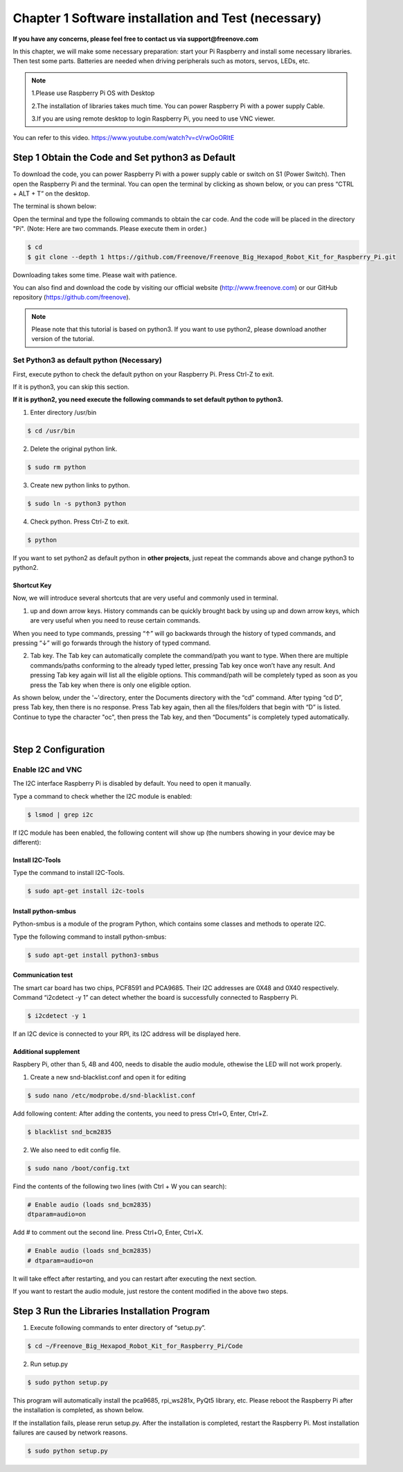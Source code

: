 ##############################################################################
Chapter 1 Software installation and Test (necessary)
##############################################################################

**If you have any concerns, please feel free to contact us via support@freenove.com**

In this chapter, we will make some necessary preparation: start your Pi Raspberry and install some necessary libraries. Then test some parts. Batteries are needed when driving peripherals such as motors, servos, LEDs, etc.

.. note::   

    1.Please use Raspberry Pi OS with Desktop
    
    2.The installation of libraries takes much time. You can power Raspberry Pi with a power supply Cable. 
    
    3.If you are using remote desktop to login Raspberry Pi, you need to use VNC viewer.

You can refer to this video. https://www.youtube.com/watch?v=cVrwOoORItE

.. raw:: html

   <iframe height="500" width="690" src="https://www.youtube.com/embed/cVrwOoORItE" frameborder="0" allowfullscreen></iframe>

Step 1 Obtain the Code and Set python3 as Default
****************************************************************

To download the code, you can power Raspberry Pi with a power supply cable or switch on S1 (Power Switch). Then open the Raspberry Pi and the terminal. You can open the terminal by clicking as shown below, or you can press “CTRL + ALT + T” on the desktop.

.. image:: ../_static/imgs/1_Software_installation/Chapter1_01.png
    :align: center

The terminal is shown below:

.. image:: ../_static/imgs/1_Software_installation/Chapter1_02.png
    :align: center

Open the terminal and type the following commands to obtain the car code. And the code will be placed in the directory "Pi". (Note: Here are two commands. Please execute them in order.)

.. code-block:: console

    $ cd
    $ git clone --depth 1 https://github.com/Freenove/Freenove_Big_Hexapod_Robot_Kit_for_Raspberry_Pi.git

.. image:: ../_static/imgs/1_Software_installation/Chapter1_03.png
    :align: center

Downloading takes some time. Please wait with patience. 

You can also find and download the code by visiting our official website (http://www.freenove.com) or our GitHub repository (https://github.com/freenove).

.. note:: 

    Please note that this tutorial is based on python3. If you want to use python2, please download another version of the tutorial.

Set Python3 as default python (Necessary)
================================================================

First, execute python to check the default python on your Raspberry Pi. Press Ctrl-Z to exit.

.. image:: ../_static/imgs/1_Software_installation/Chapter1_04.png

If it is python3, you can skip this section.

**If it is python2, you need execute the following commands to set default python to python3.**

1.	Enter directory /usr/bin 

.. code-block:: console

    $ cd /usr/bin

2.	Delete the original python link.

.. code-block:: console

    $ sudo rm python

3.	Create new python links to python.

.. code-block:: console

    $ sudo ln -s python3 python

4.	Check python. Press Ctrl-Z to exit.

.. code-block:: console

    $ python 

.. image:: ../_static/imgs/1_Software_installation/Chapter1_05.png
    :align: center

If you want to set python2 as default python in **other projects**, just repeat the commands above and change python3 to python2.

Shortcut Key
----------------------------------------------------------------

Now, we will introduce several shortcuts that are very useful and commonly used in terminal.

1. up and down arrow keys. History commands can be quickly brought back by using up and down arrow keys, which are very useful when you need to reuse certain commands.

When you need to type commands, pressing “↑” will go backwards through the history of typed commands, and pressing “↓” will go forwards through the history of typed command.

2. Tab key. The Tab key can automatically complete the command/path you want to type. When there are multiple commands/paths conforming to the already typed letter, pressing Tab key once won’t have any result. And pressing Tab key again will list all the eligible options. This command/path will be completely typed as soon as you press the Tab key when there is only one eligible option.

As shown below, under the '~'directory, enter the Documents directory with the “cd” command. After typing “cd D”, press Tab key, then there is no response. Press Tab key again, then all the files/folders that begin with “D” is listed. Continue to type the character "oc", then press the Tab key, and then “Documents” is completely typed automatically.

.. image:: ../_static/imgs/1_Software_installation/Chapter1_06.png
    :align: center

|

.. image:: ../_static/imgs/1_Software_installation/Chapter1_07.png
    :align: center

Step 2 Configuration
****************************************************************

Enable I2C and VNC
================================================================

The I2C interface Raspberry Pi is disabled by default. You need to open it manually. 

.. image:: ../_static/imgs/1_Software_installation/Chapter1_08.png

.. image:: ../_static/imgs/1_Software_installation/Chapter1_09.png
    :align: center

Type a command to check whether the I2C module is enabled:

.. code-block:: console

    $ lsmod | grep i2c

If I2C module has been enabled, the following content will show up (the numbers showing in your device may be different):

.. image:: ../_static/imgs/1_Software_installation/Chapter1_10.png
    :align: center

Install I2C-Tools
----------------------------------------------------------------

Type the command to install I2C-Tools.

.. code-block:: console

    $ sudo apt-get install i2c-tools

Install python-smbus
----------------------------------------------------------------

Python-smbus is a module of the program Python, which contains some classes and methods to operate I2C.

Type the following command to install python-smbus:

.. code-block:: console

    $ sudo apt-get install python3-smbus

Communication test
----------------------------------------------------------------

The smart car board has two chips, PCF8591 and PCA9685. Their I2C addresses are 0X48 and 0X40 respectively. Command “i2cdetect -y 1” can detect whether the board is successfully connected to Raspberry Pi.

.. code-block:: console

    $ i2cdetect -y 1

.. image:: ../_static/imgs/1_Software_installation/Chapter1_11.png
    :align: center

If an I2C device is connected to your RPI, its I2C address will be displayed here.

Additional supplement 
----------------------------------------------------------------

Raspbery Pi, other than 5, 4B and 400, needs to disable the audio module, othewise the LED will not work properly.

1.	Create a new snd-blacklist.conf and open it for editing

.. code-block:: console

    $ sudo nano /etc/modprobe.d/snd-blacklist.conf

Add following content: After adding the contents, you need to press Ctrl+O, Enter, Ctrl+Z.

.. code-block:: console

    $ blacklist snd_bcm2835

.. image:: ../_static/imgs/1_Software_installation/Chapter1_12.png
    :align: center

2.	We also need to edit config file.

.. code-block:: console

    $ sudo nano /boot/config.txt

Find the contents of the following two lines (with Ctrl + W you can search):

.. code-block:: console

    # Enable audio (loads snd_bcm2835)
    dtparam=audio=on

Add # to comment out the second line. Press Ctrl+O, Enter, Ctrl+X.

.. code-block:: console

    # Enable audio (loads snd_bcm2835)
    # dtparam=audio=on

.. image:: ../_static/imgs/1_Software_installation/Chapter1_13.png
    :align: center

It will take effect after restarting, and you can restart after executing the next section. 

If you want to restart the audio module, just restore the content modified in the above two steps.

Step 3 Run the Libraries Installation Program
****************************************************************

1.	Execute following commands to enter directory of “setup.py”.

.. code-block:: console

    $ cd ~/Freenove_Big_Hexapod_Robot_Kit_for_Raspberry_Pi/Code
    
2.	Run setup.py

.. code-block:: console

    $ sudo python setup.py

This program will automatically install the pca9685, rpi_ws281x, PyQt5 library, etc. Please reboot the Raspberry Pi after the installation is completed, as shown below.

.. image:: ../_static/imgs/1_Software_installation/Chapter1_14.png
    :align: center

If the installation fails, please rerun setup.py. After the installation is completed, restart the Raspberry Pi. Most installation failures are caused by network reasons.

.. code-block:: console

    $ sudo python setup.py